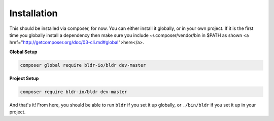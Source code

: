 Installation
^^^^^^^^^^^^

This should be installed via composer, for now. You can either install it globally, or in your own project.
If it is the first time you globally install a dependency then make sure you include ~/.composer/vendor/bin
in $PATH as shown <a href="http://getcomposer.org/doc/03-cli.md#global">here</a>.

**Global Setup**

.. code-block:: shell

    composer global require bldr-io/bldr dev-master

**Project Setup**

.. code-block:: shell

    composer require bldr-io/bldr dev-master


And that's it! From here, you should be able to run ``bldr`` if you set it up globally, or ``./bin/bldr`` if you set
it up in your project.
